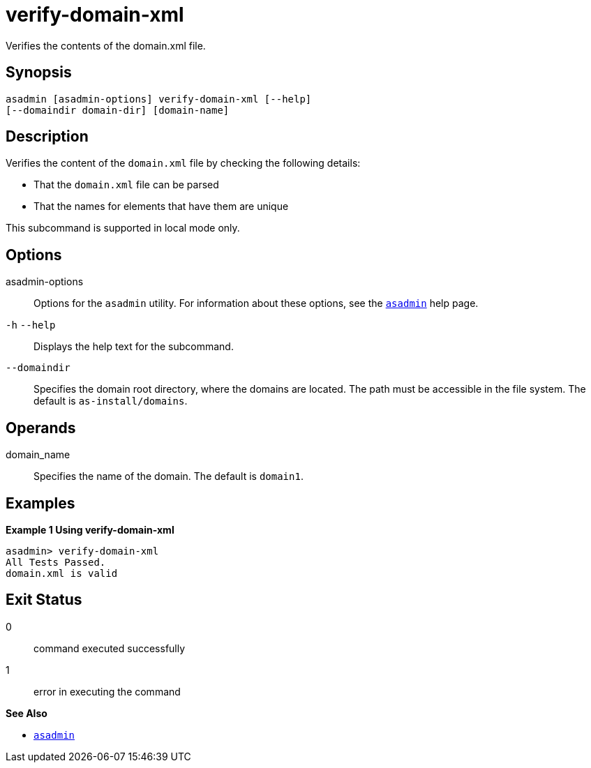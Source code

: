[[verify-domain-xml]]
= verify-domain-xml

Verifies the contents of the domain.xml file.

[[synopsis]]
== Synopsis

[source,shell]
----
asadmin [asadmin-options] verify-domain-xml [--help] 
[--domaindir domain-dir] [domain-name]
----

[[description]]
== Description

Verifies the content of the `domain.xml` file by checking the following details:

* That the `domain.xml` file can be parsed
* That the names for elements that have them are unique

This subcommand is supported in local mode only.

[[options]]
== Options

asadmin-options::
  Options for the `asadmin` utility. For information about these options, see the xref:asadmin.adoc#asadmin-1m[`asadmin`] help page.
`-h` `--help`::
  Displays the help text for the subcommand.
`--domaindir`::
  Specifies the domain root directory, where the domains are located. The path must be accessible in the file system. The default is `as-install/domains`.

[[operands]]
== Operands

domain_name::
  Specifies the name of the domain. The default is `domain1`.

[[examples]]
== Examples

*Example 1 Using verify-domain-xml*

[source,shell]
----
asadmin> verify-domain-xml
All Tests Passed.
domain.xml is valid
----

[[exit-status]]
== Exit Status

0::
  command executed successfully
1::
  error in executing the command

*See Also*

* xref:asadmin.adoc#asadmin-1m[`asadmin`]
